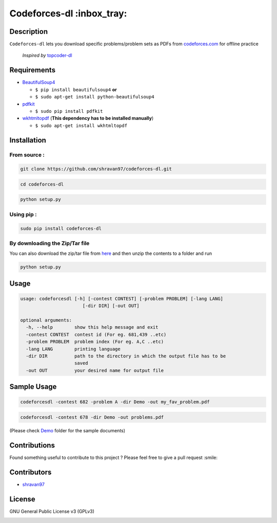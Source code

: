 Codeforces-dl :inbox_tray: 
-------------------------- 

.. image:: https://travis-ci.org/shravan97/codeforces-dl.svg?branch=master
    :target: https://travis-ci.org/shravan97/codeforces-dl
  
.. image:: https://badge.fury.io/py/codeforces-dl.svg
    :target: https://badge.fury.io/py/codeforces-dl  
    
.. image:: https://landscape.io/github/shravan97/codeforces-dl/master/landscape.svg?style=flat
   :target: https://landscape.io/github/shravan97/codeforces-dl/master
   :alt: Code Health  

Description 
~~~~~~~~~~~ 

| ``Codeforces-dl`` lets you download specific problems/problem sets as
  PDFs from `codeforces.com <http://codeforces.com>`__ for offline practice  
  
   *Inspired by*  `topcoder-dl <https://github.com/tushar-rishav/topcoder-dl>`__

Requirements 
~~~~~~~~~~~~ 

-  `BeautifulSoup4 <https://www.crummy.com/software/BeautifulSoup/>`__

   -  ``$ pip install beautifulsoup4``   **or**
   -  ``$ sudo apt-get install python-beautifulsoup4``

-  `pdfkit <https://pypi.python.org/pypi/pdfkit>`__

   -  ``$ sudo pip install pdfkit``

-  `wkhtmltopdf <http://wkhtmltopdf.org/>`__ (**This dependency has to
   be installed manually**)

   -  ``$ sudo apt-get install wkhtmltopdf``

Installation 
~~~~~~~~~~~~ 

From source : 
''''''''''''' 

.. code:: sh

      git clone https://github.com/shravan97/codeforces-dl.git 

.. code:: sh

      cd codeforces-dl 

.. code:: sh

    python setup.py 

Using pip : 
''''''''''' 

.. code:: sh

        sudo pip install codeforces-dl  

By downloading the Zip/Tar file 
''''''''''''''''''''''''''''''' 

You can also download the zip/tar file from `here <https://github.com/shravan97/codeforces-dl/releases/tag/1.0.0.1>`__ and then unzip the contents to a folder and run  

.. code:: sh

		python setup.py

Usage 
~~~~~ 

.. code:: sh

    usage: codeforcesdl [-h] [-contest CONTEST] [-problem PROBLEM] [-lang LANG]
                           [-dir DIR] [-out OUT]

    optional arguments:
      -h, --help        show this help message and exit
      -contest CONTEST  contest id (For eg. 681,439 ..etc)
      -problem PROBLEM  problem index (For eg. A,C ..etc)
      -lang LANG        printing language
      -dir DIR          path to the directory in which the output file has to be
                        saved
      -out OUT          your desired name for output file  

Sample Usage
~~~~~~~~~~~~ 

.. code:: sh

        codeforcesdl -contest 682 -problem A -dir Demo -out my_fav_problem.pdf  
        

.. code:: sh

        codeforcesdl -contest 678 -dir Demo -out problems.pdf  
        
(Please check `Demo <https://github.com/shravan97/codeforces-dl/blob/master/Demo/>`__ folder for the sample documents)

Contributions 
~~~~~~~~~~~~~ 

Found something useful to contribute to this project ? Please feel free
to give a pull request :smile:

Contributors 
~~~~~~~~~~~~ 

-  `shravan97 <https://github.com/shravan97>`__

License 
~~~~~~~ 

GNU General Public License v3 (GPLv3)  

.. image:: https://cloud.githubusercontent.com/assets/10980285/16361582/a40f472a-3bb2-11e6-80c4-dd633af6c284.png